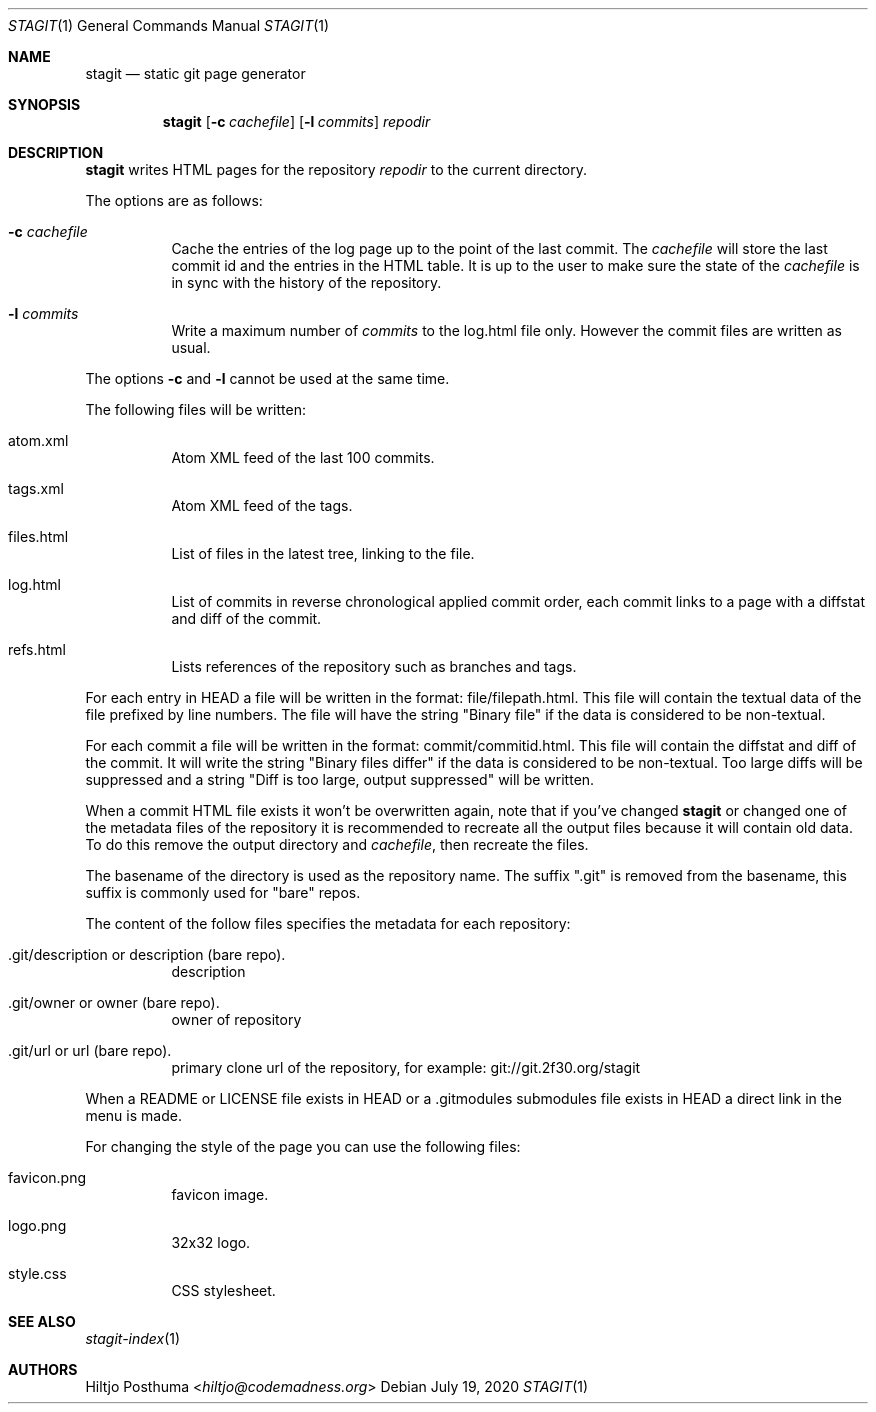 .Dd July 19, 2020
.Dt STAGIT 1
.Os
.Sh NAME
.Nm stagit
.Nd static git page generator
.Sh SYNOPSIS
.Nm
.Op Fl c Ar cachefile
.Op Fl l Ar commits
.Ar repodir
.Sh DESCRIPTION
.Nm
writes HTML pages for the repository
.Ar repodir
to the current directory.
.Pp
The options are as follows:
.Bl -tag -width Ds
.It Fl c Ar cachefile
Cache the entries of the log page up to the point of
the last commit.
The
.Ar cachefile
will store the last commit id and the entries in the HTML table.
It is up to the user to make sure the state of the
.Ar cachefile
is in sync with the history of the repository.
.It Fl l Ar commits
Write a maximum number of
.Ar commits
to the log.html file only.
However the commit files are written as usual.
.El
.Pp
The options
.Fl c
and
.Fl l
cannot be used at the same time.
.Pp
The following files will be written:
.Bl -tag -width Ds
.It atom.xml
Atom XML feed of the last 100 commits.
.It tags.xml
Atom XML feed of the tags.
.It files.html
List of files in the latest tree, linking to the file.
.It log.html
List of commits in reverse chronological applied commit order, each commit
links to a page with a diffstat and diff of the commit.
.It refs.html
Lists references of the repository such as branches and tags.
.El
.Pp
For each entry in HEAD a file will be written in the format:
file/filepath.html.
This file will contain the textual data of the file prefixed by line numbers.
The file will have the string "Binary file" if the data is considered to be
non-textual.
.Pp
For each commit a file will be written in the format:
commit/commitid.html.
This file will contain the diffstat and diff of the commit.
It will write the string "Binary files differ" if the data is considered to
be non-textual.
Too large diffs will be suppressed and a string
"Diff is too large, output suppressed" will be written.
.Pp
When a commit HTML file exists it won't be overwritten again, note that if
you've changed
.Nm
or changed one of the metadata files of the repository it is recommended to
recreate all the output files because it will contain old data.
To do this remove the output directory and
.Ar cachefile ,
then recreate the files.
.Pp
The basename of the directory is used as the repository name.
The suffix ".git" is removed from the basename, this suffix is commonly used
for "bare" repos.
.Pp
The content of the follow files specifies the metadata for each repository:
.Bl -tag -width Ds
.It .git/description or description (bare repo).
description
.It .git/owner or owner (bare repo).
owner of repository
.It .git/url or url (bare repo).
primary clone url of the repository, for example: git://git.2f30.org/stagit
.El
.Pp
When a README or LICENSE file exists in HEAD or a .gitmodules submodules file
exists in HEAD a direct link in the menu is made.
.Pp
For changing the style of the page you can use the following files:
.Bl -tag -width Ds
.It favicon.png
favicon image.
.It logo.png
32x32 logo.
.It style.css
CSS stylesheet.
.El
.Sh SEE ALSO
.Xr stagit-index 1
.Sh AUTHORS
.An Hiltjo Posthuma Aq Mt hiltjo@codemadness.org
